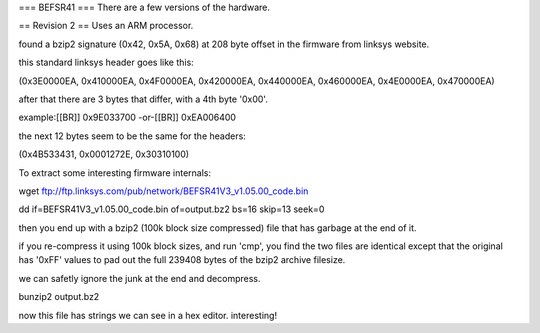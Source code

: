 === BEFSR41 ===
There are a few versions of the hardware.

== Revision 2 ==
Uses an ARM processor.

found a bzip2 signature (0x42, 0x5A, 0x68) at 208 byte offset in the firmware from linksys website.

this standard linksys header goes like this:

(0x3E0000EA, 0x410000EA, 0x4F0000EA, 0x420000EA, 0x440000EA, 0x460000EA, 0x4E0000EA, 0x470000EA)

after that there are 3 bytes that differ, with a 4th byte '0x00'.

example:[[BR]]
0x9E033700 -or-[[BR]]
0xEA006400

the next 12 bytes seem to be the same for the headers:

(0x4B533431, 0x0001272E, 0x30310100)


To extract some interesting firmware internals:

wget ftp://ftp.linksys.com/pub/network/BEFSR41V3_v1.05.00_code.bin

dd if=BEFSR41V3_v1.05.00_code.bin of=output.bz2 bs=16 skip=13 seek=0

then you end up with a bzip2 (100k block size compressed) file that has garbage at the end of it.

if you re-compress it using 100k block sizes, and run 'cmp', you find the two files are identical except that the original has '0xFF' values to pad out the full 239408 bytes of the bzip2 archive filesize.

we can safetly ignore the junk at the end and decompress.

bunzip2 output.bz2

now this file has strings we can see in a hex editor. interesting!
